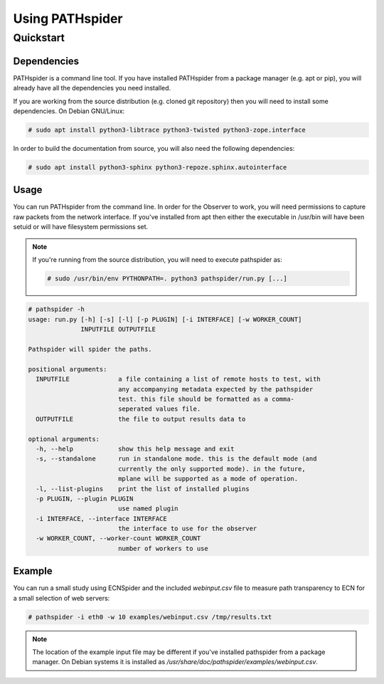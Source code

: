 Using PATHspider
================

Quickstart
----------

Dependencies
~~~~~~~~~~~~

PATHspider is a command line tool. If you have installed PATHspider from a
package manager (e.g. apt or pip), you will already have all the dependencies
you need installed.

If you are working from the source distribution (e.g. cloned git repository)
then you will need to install some dependencies. On Debian GNU/Linux:

.. code-block:: shell

 # sudo apt install python3-libtrace python3-twisted python3-zope.interface

In order to build the documentation from source, you will also need the
following dependencies:

.. code-block:: shell 
 
 # sudo apt install python3-sphinx python3-repoze.sphinx.autointerface

Usage
~~~~~

You can run PATHspider from the command line. In order for the Observer to
work, you will need permissions to capture raw packets from the network
interface. If you've installed from apt then either the executable in /usr/bin
will have been setuid or will have filesystem permissions set.

.. note::

 If you're running from the source distribution, you will need to execute
 pathspider as:

 .. code-block:: shell 
 
  # sudo /usr/bin/env PYTHONPATH=. python3 pathspider/run.py [...]

.. code-block:: shell

 # pathspider -h
 usage: run.py [-h] [-s] [-l] [-p PLUGIN] [-i INTERFACE] [-w WORKER_COUNT]
               INPUTFILE OUTPUTFILE
 
 Pathspider will spider the paths.
 
 positional arguments:
   INPUTFILE             a file containing a list of remote hosts to test, with
                         any accompanying metadata expected by the pathspider
                         test. this file should be formatted as a comma-
                         seperated values file.
   OUTPUTFILE            the file to output results data to
 
 optional arguments:
   -h, --help            show this help message and exit
   -s, --standalone      run in standalone mode. this is the default mode (and
                         currently the only supported mode). in the future,
                         mplane will be supported as a mode of operation.
   -l, --list-plugins    print the list of installed plugins
   -p PLUGIN, --plugin PLUGIN
                         use named plugin
   -i INTERFACE, --interface INTERFACE
                         the interface to use for the observer
   -w WORKER_COUNT, --worker-count WORKER_COUNT
                         number of workers to use

Example
~~~~~~~

You can run a small study using ECNSpider and the included `webinput.csv` file
to measure path transparency to ECN for a small selection of web servers:

.. code-block:: shell

 # pathspider -i eth0 -w 10 examples/webinput.csv /tmp/results.txt

.. note::

 The location of the example input file may be different if you've installed
 pathspider from a package manager. On Debian systems it is installed as
 `/usr/share/doc/pathspider/examples/webinput.csv`.
 
